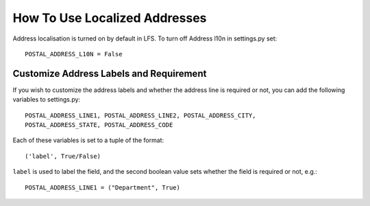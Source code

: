 How To Use Localized Addresses
==============================

Address localisation is turned on by default in LFS. To turn off Address l10n
in settings.py set::

    POSTAL_ADDRESS_L10N = False

Customize Address Labels and Requirement
----------------------------------------

If you wish to customize the address labels and whether the address line is
required or not, you can add the following variables to settings.py::

    POSTAL_ADDRESS_LINE1, POSTAL_ADDRESS_LINE2, POSTAL_ADDRESS_CITY,
    POSTAL_ADDRESS_STATE, POSTAL_ADDRESS_CODE

Each of these variables is set to a tuple of the format::

    ('label', True/False)

``label`` is used to label the field, and the second boolean value sets whether
the field is required or not, e.g.::

    POSTAL_ADDRESS_LINE1 = ("Department", True)
